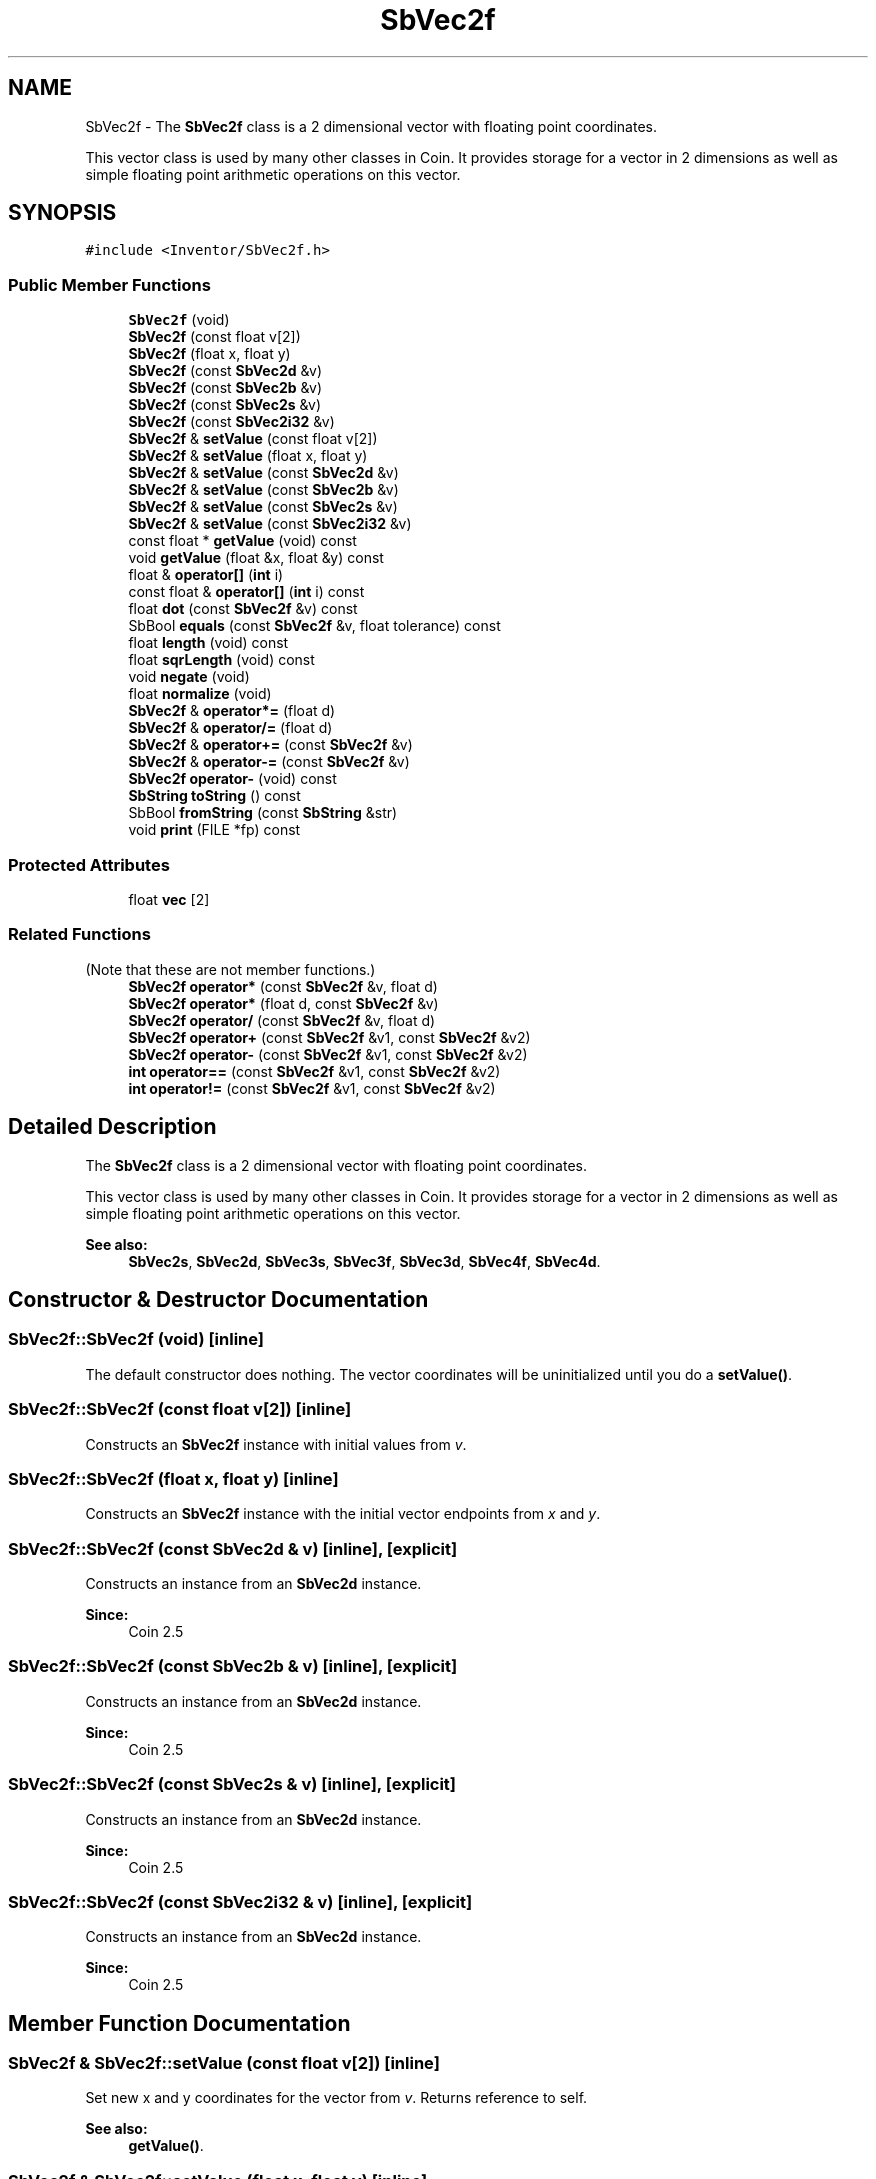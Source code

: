 .TH "SbVec2f" 3 "Sun May 28 2017" "Version 4.0.0a" "Coin" \" -*- nroff -*-
.ad l
.nh
.SH NAME
SbVec2f \- The \fBSbVec2f\fP class is a 2 dimensional vector with floating point coordinates\&.
.PP
This vector class is used by many other classes in Coin\&. It provides storage for a vector in 2 dimensions as well as simple floating point arithmetic operations on this vector\&.  

.SH SYNOPSIS
.br
.PP
.PP
\fC#include <Inventor/SbVec2f\&.h>\fP
.SS "Public Member Functions"

.in +1c
.ti -1c
.RI "\fBSbVec2f\fP (void)"
.br
.ti -1c
.RI "\fBSbVec2f\fP (const float v[2])"
.br
.ti -1c
.RI "\fBSbVec2f\fP (float x, float y)"
.br
.ti -1c
.RI "\fBSbVec2f\fP (const \fBSbVec2d\fP &v)"
.br
.ti -1c
.RI "\fBSbVec2f\fP (const \fBSbVec2b\fP &v)"
.br
.ti -1c
.RI "\fBSbVec2f\fP (const \fBSbVec2s\fP &v)"
.br
.ti -1c
.RI "\fBSbVec2f\fP (const \fBSbVec2i32\fP &v)"
.br
.ti -1c
.RI "\fBSbVec2f\fP & \fBsetValue\fP (const float v[2])"
.br
.ti -1c
.RI "\fBSbVec2f\fP & \fBsetValue\fP (float x, float y)"
.br
.ti -1c
.RI "\fBSbVec2f\fP & \fBsetValue\fP (const \fBSbVec2d\fP &v)"
.br
.ti -1c
.RI "\fBSbVec2f\fP & \fBsetValue\fP (const \fBSbVec2b\fP &v)"
.br
.ti -1c
.RI "\fBSbVec2f\fP & \fBsetValue\fP (const \fBSbVec2s\fP &v)"
.br
.ti -1c
.RI "\fBSbVec2f\fP & \fBsetValue\fP (const \fBSbVec2i32\fP &v)"
.br
.ti -1c
.RI "const float * \fBgetValue\fP (void) const"
.br
.ti -1c
.RI "void \fBgetValue\fP (float &x, float &y) const"
.br
.ti -1c
.RI "float & \fBoperator[]\fP (\fBint\fP i)"
.br
.ti -1c
.RI "const float & \fBoperator[]\fP (\fBint\fP i) const"
.br
.ti -1c
.RI "float \fBdot\fP (const \fBSbVec2f\fP &v) const"
.br
.ti -1c
.RI "SbBool \fBequals\fP (const \fBSbVec2f\fP &v, float tolerance) const"
.br
.ti -1c
.RI "float \fBlength\fP (void) const"
.br
.ti -1c
.RI "float \fBsqrLength\fP (void) const"
.br
.ti -1c
.RI "void \fBnegate\fP (void)"
.br
.ti -1c
.RI "float \fBnormalize\fP (void)"
.br
.ti -1c
.RI "\fBSbVec2f\fP & \fBoperator*=\fP (float d)"
.br
.ti -1c
.RI "\fBSbVec2f\fP & \fBoperator/=\fP (float d)"
.br
.ti -1c
.RI "\fBSbVec2f\fP & \fBoperator+=\fP (const \fBSbVec2f\fP &v)"
.br
.ti -1c
.RI "\fBSbVec2f\fP & \fBoperator\-=\fP (const \fBSbVec2f\fP &v)"
.br
.ti -1c
.RI "\fBSbVec2f\fP \fBoperator\-\fP (void) const"
.br
.ti -1c
.RI "\fBSbString\fP \fBtoString\fP () const"
.br
.ti -1c
.RI "SbBool \fBfromString\fP (const \fBSbString\fP &str)"
.br
.ti -1c
.RI "void \fBprint\fP (FILE *fp) const"
.br
.in -1c
.SS "Protected Attributes"

.in +1c
.ti -1c
.RI "float \fBvec\fP [2]"
.br
.in -1c
.SS "Related Functions"
(Note that these are not member functions\&.) 
.in +1c
.ti -1c
.RI "\fBSbVec2f\fP \fBoperator*\fP (const \fBSbVec2f\fP &v, float d)"
.br
.ti -1c
.RI "\fBSbVec2f\fP \fBoperator*\fP (float d, const \fBSbVec2f\fP &v)"
.br
.ti -1c
.RI "\fBSbVec2f\fP \fBoperator/\fP (const \fBSbVec2f\fP &v, float d)"
.br
.ti -1c
.RI "\fBSbVec2f\fP \fBoperator+\fP (const \fBSbVec2f\fP &v1, const \fBSbVec2f\fP &v2)"
.br
.ti -1c
.RI "\fBSbVec2f\fP \fBoperator\-\fP (const \fBSbVec2f\fP &v1, const \fBSbVec2f\fP &v2)"
.br
.ti -1c
.RI "\fBint\fP \fBoperator==\fP (const \fBSbVec2f\fP &v1, const \fBSbVec2f\fP &v2)"
.br
.ti -1c
.RI "\fBint\fP \fBoperator!=\fP (const \fBSbVec2f\fP &v1, const \fBSbVec2f\fP &v2)"
.br
.in -1c
.SH "Detailed Description"
.PP 
The \fBSbVec2f\fP class is a 2 dimensional vector with floating point coordinates\&.
.PP
This vector class is used by many other classes in Coin\&. It provides storage for a vector in 2 dimensions as well as simple floating point arithmetic operations on this vector\&. 


.PP
\fBSee also:\fP
.RS 4
\fBSbVec2s\fP, \fBSbVec2d\fP, \fBSbVec3s\fP, \fBSbVec3f\fP, \fBSbVec3d\fP, \fBSbVec4f\fP, \fBSbVec4d\fP\&. 
.RE
.PP

.SH "Constructor & Destructor Documentation"
.PP 
.SS "SbVec2f::SbVec2f (void)\fC [inline]\fP"
The default constructor does nothing\&. The vector coordinates will be uninitialized until you do a \fBsetValue()\fP\&. 
.SS "SbVec2f::SbVec2f (const float v[2])\fC [inline]\fP"
Constructs an \fBSbVec2f\fP instance with initial values from \fIv\fP\&. 
.SS "SbVec2f::SbVec2f (float x, float y)\fC [inline]\fP"
Constructs an \fBSbVec2f\fP instance with the initial vector endpoints from \fIx\fP and \fIy\fP\&. 
.SS "SbVec2f::SbVec2f (const \fBSbVec2d\fP & v)\fC [inline]\fP, \fC [explicit]\fP"
Constructs an instance from an \fBSbVec2d\fP instance\&.
.PP
\fBSince:\fP
.RS 4
Coin 2\&.5 
.RE
.PP

.SS "SbVec2f::SbVec2f (const \fBSbVec2b\fP & v)\fC [inline]\fP, \fC [explicit]\fP"
Constructs an instance from an \fBSbVec2d\fP instance\&.
.PP
\fBSince:\fP
.RS 4
Coin 2\&.5 
.RE
.PP

.SS "SbVec2f::SbVec2f (const \fBSbVec2s\fP & v)\fC [inline]\fP, \fC [explicit]\fP"
Constructs an instance from an \fBSbVec2d\fP instance\&.
.PP
\fBSince:\fP
.RS 4
Coin 2\&.5 
.RE
.PP

.SS "SbVec2f::SbVec2f (const \fBSbVec2i32\fP & v)\fC [inline]\fP, \fC [explicit]\fP"
Constructs an instance from an \fBSbVec2d\fP instance\&.
.PP
\fBSince:\fP
.RS 4
Coin 2\&.5 
.RE
.PP

.SH "Member Function Documentation"
.PP 
.SS "\fBSbVec2f\fP & SbVec2f::setValue (const float v[2])\fC [inline]\fP"
Set new x and y coordinates for the vector from \fIv\fP\&. Returns reference to self\&.
.PP
\fBSee also:\fP
.RS 4
\fBgetValue()\fP\&. 
.RE
.PP

.SS "\fBSbVec2f\fP & SbVec2f::setValue (float x, float y)\fC [inline]\fP"
Set new x and y coordinates for the vector\&. Returns reference to self\&.
.PP
\fBSee also:\fP
.RS 4
\fBgetValue()\fP\&. 
.RE
.PP

.SS "\fBSbVec2f\fP & SbVec2f::setValue (const \fBSbVec2d\fP & v)"
Sets the value from an \fBSbVec2d\fP instance\&.
.PP
\fBSince:\fP
.RS 4
Coin 2\&.5 
.RE
.PP

.SS "\fBSbVec2f\fP & SbVec2f::setValue (const \fBSbVec2b\fP & v)"
Sets the value from an \fBSbVec2b\fP instance\&.
.PP
\fBSince:\fP
.RS 4
Coin 2\&.5 
.RE
.PP

.SS "\fBSbVec2f\fP & SbVec2f::setValue (const \fBSbVec2s\fP & v)"
Sets the value from an \fBSbVec2s\fP instance\&.
.PP
\fBSince:\fP
.RS 4
Coin 2\&.5 
.RE
.PP

.SS "\fBSbVec2f\fP & SbVec2f::setValue (const \fBSbVec2i32\fP & v)"
Sets the value from an \fBSbVec2i32\fP instance\&.
.PP
\fBSince:\fP
.RS 4
Coin 2\&.5 
.RE
.PP

.SS "const float * SbVec2f::getValue (void) const\fC [inline]\fP"
Returns a pointer to an array of two floats containing the x and y coordinates of the vector\&.
.PP
\fBSee also:\fP
.RS 4
\fBsetValue()\fP\&. 
.RE
.PP

.SS "void SbVec2f::getValue (float & x, float & y) const\fC [inline]\fP"
Returns the x and y coordinates of the vector\&.
.PP
\fBSee also:\fP
.RS 4
\fBsetValue()\fP\&. 
.RE
.PP

.SS "float & SbVec2f::operator[] (\fBint\fP i)\fC [inline]\fP"
Index operator\&. Returns modifiable x or y coordinate\&.
.PP
\fBSee also:\fP
.RS 4
\fBgetValue()\fP and \fBsetValue()\fP\&. 
.RE
.PP

.SS "const float & SbVec2f::operator[] (\fBint\fP i) const\fC [inline]\fP"
Index operator\&. Returns x or y coordinate\&.
.PP
\fBSee also:\fP
.RS 4
\fBgetValue()\fP\&. 
.RE
.PP

.SS "float SbVec2f::dot (const \fBSbVec2f\fP & v) const\fC [inline]\fP"
Calculates and returns the result of taking the dot product of this vector and \fIv\fP\&. 
.SS "SbBool SbVec2f::equals (const \fBSbVec2f\fP & v, float tolerance) const"
Compares the vector with \fIv\fP and returns \fCTRUE\fP if the distance between the vectors is smaller or equal to the square root of \fItolerance\fP\&. 
.SS "float SbVec2f::length (void) const"
Return length of vector\&. 
.SS "float SbVec2f::sqrLength (void) const\fC [inline]\fP"
Returns the square of the length of the vector\&.
.PP
\fBSince:\fP
.RS 4
Coin 2\&.5 
.RE
.PP

.SS "void SbVec2f::negate (void)\fC [inline]\fP"
Negate the vector (i\&.e\&. point it in the opposite direction)\&. 
.SS "float SbVec2f::normalize (void)"
Normalize the vector to unit length\&. Return value is the original length of the vector before normalization\&. 
.SS "\fBSbVec2f\fP & SbVec2f::operator*= (float d)\fC [inline]\fP"
Multiply components of vector with value \fId\fP\&. Returns reference to self\&. 
.SS "\fBSbVec2f\fP & SbVec2f::operator/= (float d)\fC [inline]\fP"
Divides components of vector with value \fId\fP\&. Returns reference to self\&. 
.SS "\fBSbVec2f\fP & SbVec2f::operator+= (const \fBSbVec2f\fP & v)\fC [inline]\fP"
Adds this vector and vector \fIu\fP\&. Returns reference to self\&. 
.SS "\fBSbVec2f\fP & SbVec2f::operator\-= (const \fBSbVec2f\fP & v)\fC [inline]\fP"
Subtracts vector \fIu\fP from this vector\&. Returns reference to self\&. 
.SS "\fBSbVec2f\fP SbVec2f::operator\- (void) const\fC [inline]\fP"
Non-destructive negation operator\&. Returns a new \fBSbVec2f\fP instance which points in the opposite direction of this vector\&.
.PP
\fBSee also:\fP
.RS 4
\fBnegate()\fP\&. 
.RE
.PP

.SS "\fBSbString\fP SbVec2f::toString () const"
Return a string representation of this object 
.SS "SbBool SbVec2f::fromString (const \fBSbString\fP & str)"
Convert from a string representation, return wether this is a valid conversion 
.SS "void SbVec2f::print (FILE * fp) const"
Dump the state of this object to the \fIfile\fP stream\&. Only works in debug version of library, method does nothing in an optimized compile\&. 
.SH "Friends And Related Function Documentation"
.PP 
.SS "\fBSbVec2f\fP operator* (const \fBSbVec2f\fP & v, float d)\fC [related]\fP"
Returns an \fBSbVec2f\fP instance which is the components of vector \fIv\fP multiplied with \fId\fP\&. 
.SS "\fBSbVec2f\fP operator* (float d, const \fBSbVec2f\fP & v)\fC [related]\fP"
Returns an \fBSbVec2f\fP instance which is the components of vector \fIv\fP multiplied with \fId\fP\&. 
.SS "\fBSbVec2f\fP operator/ (const \fBSbVec2f\fP & v, float d)\fC [related]\fP"
Returns an \fBSbVec2f\fP instance which is the components of vector \fIv\fP divided on the scalar factor \fId\fP\&. 
.SS "\fBSbVec2f\fP operator+ (const \fBSbVec2f\fP & v1, const \fBSbVec2f\fP & v2)\fC [related]\fP"
Returns an \fBSbVec2f\fP instance which is the sum of vectors \fIv1\fP and \fIv2\fP\&. 
.SS "\fBSbVec2f\fP operator\- (const \fBSbVec2f\fP & v1, const \fBSbVec2f\fP & v2)\fC [related]\fP"
Returns an \fBSbVec2f\fP instance which is vector \fIv2\fP subtracted from vector \fIv1\fP\&. 
.SS "\fBint\fP operator== (const \fBSbVec2f\fP & v1, const \fBSbVec2f\fP & v2)\fC [related]\fP"
Returns \fI1\fP if \fIv1\fP and \fIv2\fP are equal, \fI0\fP otherwise\&.
.PP
\fBSee also:\fP
.RS 4
\fBequals()\fP\&. 
.RE
.PP

.SS "\fBint\fP operator!= (const \fBSbVec2f\fP & v1, const \fBSbVec2f\fP & v2)\fC [related]\fP"
Returns \fI1\fP if \fIv1\fP and \fIv2\fP are not equal, \fI0\fP if they are equal\&.
.PP
\fBSee also:\fP
.RS 4
\fBequals()\fP\&. 
.RE
.PP


.SH "Author"
.PP 
Generated automatically by Doxygen for Coin from the source code\&.
